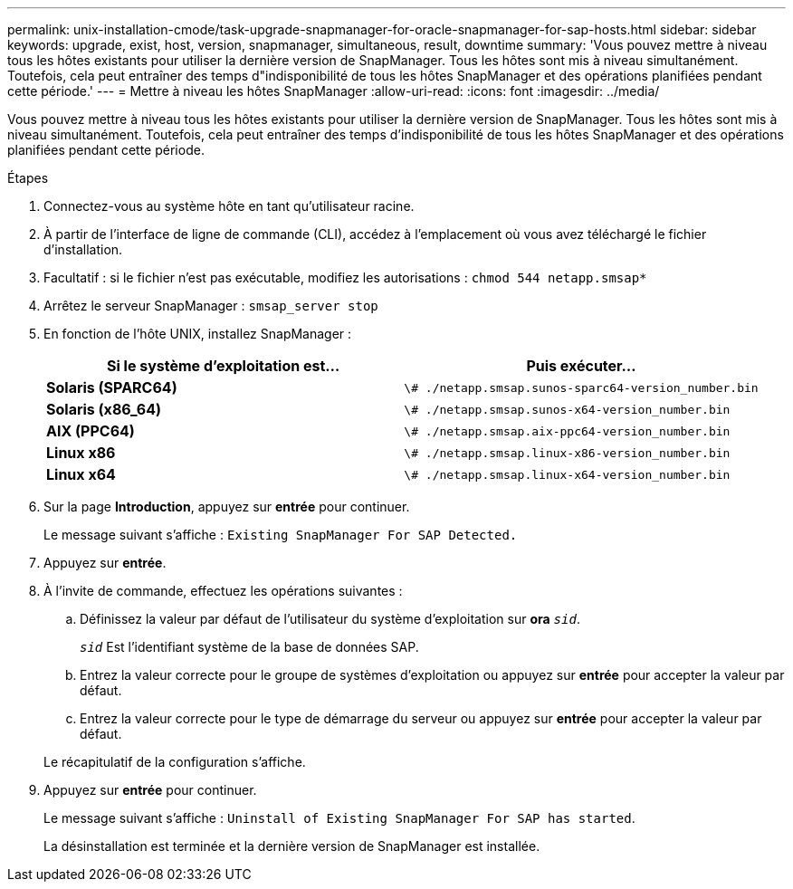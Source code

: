 ---
permalink: unix-installation-cmode/task-upgrade-snapmanager-for-oracle-snapmanager-for-sap-hosts.html 
sidebar: sidebar 
keywords: upgrade, exist, host, version, snapmanager, simultaneous, result, downtime 
summary: 'Vous pouvez mettre à niveau tous les hôtes existants pour utiliser la dernière version de SnapManager. Tous les hôtes sont mis à niveau simultanément. Toutefois, cela peut entraîner des temps d"indisponibilité de tous les hôtes SnapManager et des opérations planifiées pendant cette période.' 
---
= Mettre à niveau les hôtes SnapManager
:allow-uri-read: 
:icons: font
:imagesdir: ../media/


[role="lead"]
Vous pouvez mettre à niveau tous les hôtes existants pour utiliser la dernière version de SnapManager. Tous les hôtes sont mis à niveau simultanément. Toutefois, cela peut entraîner des temps d'indisponibilité de tous les hôtes SnapManager et des opérations planifiées pendant cette période.

.Étapes
. Connectez-vous au système hôte en tant qu'utilisateur racine.
. À partir de l'interface de ligne de commande (CLI), accédez à l'emplacement où vous avez téléchargé le fichier d'installation.
. Facultatif : si le fichier n'est pas exécutable, modifiez les autorisations : `chmod 544 netapp.smsap*`
. Arrêtez le serveur SnapManager : `smsap_server stop`
. En fonction de l'hôte UNIX, installez SnapManager :
+
|===
| Si le système d'exploitation est... | Puis exécuter... 


 a| 
*Solaris (SPARC64)*
 a| 
`\# ./netapp.smsap.sunos-sparc64-version_number.bin`



 a| 
*Solaris (x86_64)*
 a| 
`\# ./netapp.smsap.sunos-x64-version_number.bin`



 a| 
*AIX (PPC64)*
 a| 
`\# ./netapp.smsap.aix-ppc64-version_number.bin`



 a| 
*Linux x86*
 a| 
`\# ./netapp.smsap.linux-x86-version_number.bin`



 a| 
*Linux x64*
 a| 
`\# ./netapp.smsap.linux-x64-version_number.bin`

|===
. Sur la page *Introduction*, appuyez sur *entrée* pour continuer.
+
Le message suivant s'affiche : `Existing SnapManager For SAP Detected.`

. Appuyez sur *entrée*.
. À l'invite de commande, effectuez les opérations suivantes :
+
.. Définissez la valeur par défaut de l'utilisateur du système d'exploitation sur *ora* `_sid_`.
+
`_sid_` Est l'identifiant système de la base de données SAP.

.. Entrez la valeur correcte pour le groupe de systèmes d'exploitation ou appuyez sur *entrée* pour accepter la valeur par défaut.
.. Entrez la valeur correcte pour le type de démarrage du serveur ou appuyez sur *entrée* pour accepter la valeur par défaut.


+
Le récapitulatif de la configuration s'affiche.

. Appuyez sur *entrée* pour continuer.
+
Le message suivant s'affiche : `Uninstall of Existing SnapManager For SAP has started`.

+
La désinstallation est terminée et la dernière version de SnapManager est installée.


